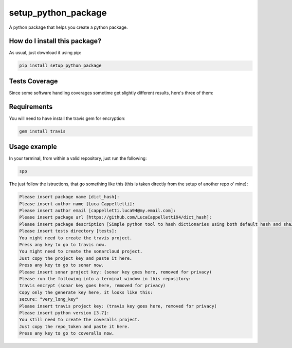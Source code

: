 setup_python_package
=========================================================================================
|travis| |sonar_quality| |sonar_maintainability| |codacy| |code_climate_maintainability| |pip| |downloads|

A python package that helps you create a python package.


How do I install this package?
----------------------------------------------
As usual, just download it using pip:

.. code:: shell

    pip install setup_python_package

Tests Coverage
----------------------------------------------
Since some software handling coverages sometime get slightly different results, here's three of them:

|coveralls| |sonar_coverage| |code_climate_coverage|


Requirements
----------------------------------------------
You will need to have install the travis gem for encryption:

.. code:: shell

    gem install travis

Usage example
-----------------------------------------------
In your terminal, from within a valid repository, just run the following:

.. code:: bash

    spp

The just follow the istructions, that go something like this (this is taken directly from the setup of another repo o' mine):

.. code:: bash

    Please insert package name [dict_hash]: 
    Please insert author name [Luca Cappelletti]: 
    Please insert author email [cappelletti.luca94@my.email.com]: 
    Please insert package url [https://github.com/LucaCappelletti94/dict_hash]: 
    Please insert package description [Simple python tool to hash dictionaries using both default hash and sha256.]: Please insert package version [1.0.0]: 
    Please insert tests directory [tests]: 
    You might need to create the travis project.
    Press any key to go to travis now.
    You might need to create the sonarcloud project.
    Just copy the project key and paste it here.
    Press any key to go to sonar now.
    Please insert sonar project key: (sonar key goes here, removed for privacy)
    Please run the following into a terminal window in this repository:
    travis encrypt (sonar key goes here, removed for privacy)
    Copy only the generate key here, it looks like this:
    secure: "very_long_key" 
    Please insert travis project key: (travis key goes here, removed for privacy)
    Please insert python version [3.7]: 
    You still need to create the coveralls project.
    Just copy the repo_token and paste it here.
    Press any key to go to coveralls now.








.. |travis| image:: https://travis-ci.org/LucaCappelletti94/setup_python_package.png
   :target: https://travis-ci.org/LucaCappelletti94/setup_python_package
   :alt: Travis CI build

.. |sonar_quality| image:: https://sonarcloud.io/api/project_badges/measure?project=LucaCappelletti94_setup_python_package&metric=alert_status
    :target: https://sonarcloud.io/dashboard/index/LucaCappelletti94_setup_python_package
    :alt: SonarCloud Quality

.. |sonar_maintainability| image:: https://sonarcloud.io/api/project_badges/measure?project=LucaCappelletti94_setup_python_package&metric=sqale_rating
    :target: https://sonarcloud.io/dashboard/index/LucaCappelletti94_setup_python_package
    :alt: SonarCloud Maintainability

.. |sonar_coverage| image:: https://sonarcloud.io/api/project_badges/measure?project=LucaCappelletti94_setup_python_package&metric=coverage
    :target: https://sonarcloud.io/dashboard/index/LucaCappelletti94_setup_python_package
    :alt: SonarCloud Coverage

.. |coveralls| image:: https://coveralls.io/repos/github/LucaCappelletti94/setup_python_package/badge.svg?branch=master
    :target: https://coveralls.io/github/LucaCappelletti94/setup_python_package?branch=master
    :alt: Coveralls Coverage

.. |pip| image:: https://badge.fury.io/py/setup_python_package.svg
    :target: https://badge.fury.io/py/setup_python_package
    :alt: Pypi project

.. |downloads| image:: https://pepy.tech/badge/setup_python_package
    :target: https://pepy.tech/badge/setup_python_package
    :alt: Pypi total project downloads 

.. |codacy|  image:: https://api.codacy.com/project/badge/Grade/bc8592ec13494b30b87da0af3170defb    :target: https://www.codacy.com/app/LucaCappelletti94/setup_python_package?utm_source=github.com&amp;utm_medium=referral&amp;utm_content=LucaCappelletti94/setup_python_package&amp;utm_campaign=Badge_Grade
    :alt: Codacy Maintainability

.. |code_climate_maintainability| image:: https://api.codeclimate.com/v1/badges/8fcc0685ff43463f2b44/maintainability
    :target: https://codeclimate.com/github/LucaCappelletti94/setup_python_package/maintainability
    :alt: Maintainability

.. |code_climate_coverage| image:: https://api.codeclimate.com/v1/badges/8fcc0685ff43463f2b44/test_coverage
    :target: https://codeclimate.com/github/LucaCappelletti94/setup_python_package/test_coverage
    :alt: Code Climate Coverate